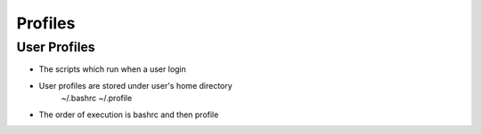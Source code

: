 Profiles
========
User Profiles
-------------
* The scripts which run when a user login 
* User profiles are stored under user's home directory 
	~/.bashrc
	~/.profile
* The order of execution is bashrc and then profile

